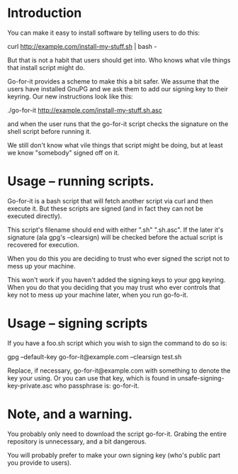 * Introduction

You can make it easy to install software by telling users to do this:

  curl http://example.com/install-my-stuff.sh | bash -

But that is not a habit that users should get into.  Who knows what
vile things that install script might do.

Go-for-it provides a scheme to make this a bit safer.  We assume
that the users have installed GnuPG and we ask them to add our
signing key to their keyring.  Our new instructions look like this:

  ./go-for-it http://example.com/install-my-stuff.sh.asc

and when the user runs that the go-for-it script checks the signature
on the shell script before running it.

We still don't know what vile things that script might be doing, but
at least we know "somebody" signed off on it.

* Usage -- running scripts.

Go-for-it is a bash script that will fetch another script via curl and
then execute it.  But these scripts are signed (and in fact they can
not be executed directly).

This script's filename should end with either ".sh" ".sh.asc".  If the
later it's signature (ala gpg's --clearsign) will be checked before
the actual script is recovered for execution.

When you do this you are deciding to trust who ever signed the script
not to mess up your machine.

This won't work if you haven't added the signing keys to your gpg
keyring.  When you do that you deciding that you may trust who ever
controls that key not to mess up your machine later, when you run
go-fo-it.

* Usage -- signing scripts

If you have a foo.sh script which you wish to sign the command to do
so is:

  gpg --default-key go-for-it@example.com --clearsign test.sh

Replace, if necessary, go-for-it@example.com with something to denote
the key your using.  Or you can use that key, which is found in
unsafe-signing-key-private.asc who passphrase is: go-for-it.

* Note, and a warning.

You probably only need to download the script go-for-it.  Grabing the
entire repository is unnecessary, and a bit dangerous.

You will probably prefer to make your own signing key (who's public
part you provide to users).
